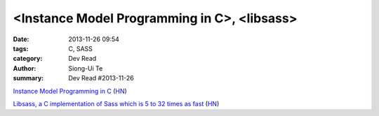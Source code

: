 <Instance Model Programming in C>, <libsass>
############################################

:date: 2013-11-26 09:54
:tags: C, SASS
:category: Dev Read
:author: Siong-Ui Te
:summary: Dev Read #2013-11-26


`Instance Model Programming in C <http://slkpg.byethost7.com/instance.html>`_
(`HN <https://news.ycombinator.com/item?id=6795599>`__)

`Libsass, a C implementation of Sass which is 5 to 32 times as fast <https://github.com/hcatlin/libsass>`_
(`HN <https://news.ycombinator.com/item?id=6798449>`__)

